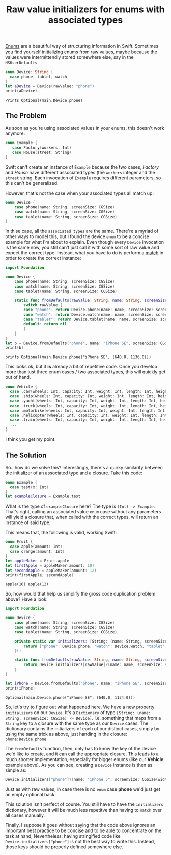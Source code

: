 # -*- org-export-babel-evaluate: nil -*-
#+title: Raw value initializers for enums with associated types
#+moved: https://appventure.me/posts/2016-04-23-associated-types-enum-raw-value-initializers.html
#+tags: swift cocoa ios
#+keywords: swift optional enum raw value initializers associated type
#+summary: Once you add associated types to an enum the task of creating instances quickly becomes very repetitive. See how a simple trick can greatly simplify this
#+description: Once you add associated types to an enum the task of creating instances quickly becomes very repetitive. See how a simple trick can greatly simplify this
#+OPTIONS: toc:nil

[[https://appventure.me/2015/10/17/advanced-practical-enum-examples/][Enums]] are a beautiful way of structuring information in Swift. Sometimes you find yourself initializing enums from raw values, maybe because the values were intermittendly stored somewhere else, say in the =NSUserDefaults=:

#+BEGIN_SRC swift :exports both :cache yes
enum Device: String {
  case phone, tablet, watch
}
let aDevice = Device(rawValue: "phone")
print(aDevice)
#+END_SRC

#+RESULTS[b70fd4600f5b031bffa9d9ba90adb3a2c3bd8d16]:
: Prints Optional(main.Device.phone)

** The Problem

As soon as you're using associated values in your enums, this doesn't work anymore:

#+BEGIN_SRC swift
enum Example {
   case Factory(workers: Int)
   case House(street: String)
}
#+END_SRC

Swift can't create an instance of =Example= because the two cases, /Factory/ and /House/ have different associated types (the =workers= integer and the =street= string. Each invocation of =Example= requires different parameters, so this can't be generalized. 

However, that's not the case when your associated types all match up:

#+BEGIN_SRC swift
enum Device {
    case phone(name: String, screenSize: CGSize)
    case watch(name: String, screenSize: CGSize)
    case tablet(name: String, screenSize: CGSize)
}
#+END_SRC

In thise case, all the =associated types= are the same. There're a myriad of other ways to model this, but I found the device =enum= to be a concise example for what I'm about to explain. Even though every =Device= invocation is the same now, you still can't just call it with some sort of raw value and expect the correct type. Instead, what you have to do is perform a [[https://appventure.me/2015/08/20/swift-pattern-matching-in-detail/][match]] in order to create the correct instance:

#+BEGIN_SRC swift :exports both :cache yes
import Foundation

enum Device {
    case phone(name: String, screenSize: CGSize)
    case watch(name: String, screenSize: CGSize)
    case tablet(name: String, screenSize: CGSize)
    
    static func fromDefaults(rawValue: String, name: String, screenSize: CGSize) -> Device? {
        switch rawValue {
        case "phone": return Device.phone(name: name, screenSize: screenSize)
        case "watch": return Device.watch(name: name, screenSize: screenSize)
        case "tablet": return Device.tablet(name: name, screenSize: screenSize)
        default: return nil
        }
    }
}
let b = Device.fromDefaults("phone", name: "iPhone SE", screenSize: CGSize(width: 640, height: 1136))
print(b)
#+END_SRC

#+RESULTS:
: prints Optional(main.Device.phone("iPhone SE", (640.0, 1136.0)))

This looks ok, but it *is* already a bit of repetitive code. Once you develop more than just three enum cases  / two associated types, this will quickly get out of hand.

#+BEGIN_SRC swift
enum Vehicle {
  case .car(wheels: Int, capacity: Int, weight: Int, length: Int, height: Int, width: Int, color: Int, name: Int, producer: Int, creation: NSDate, amountOfProducedUnits: Int)
  case .ship(wheels: Int, capacity: Int, weight: Int, length: Int, height: Int, width: Int, color: Int, name: Int, producer: Int, creation: NSDate, amountOfProducedUnits: Int)
  case .yacht(wheels: Int, capacity: Int, weight: Int, length: Int, height: Int, width: Int, color: Int, name: Int, producer: Int, creation: NSDate, amountOfProducedUnits: Int)
  case .truck(wheels: Int, capacity: Int, weight: Int, length: Int, height: Int, width: Int, color: Int, name: Int, producer: Int, creation: NSDate, amountOfProducedUnits: Int)
  case .motorbike(wheels: Int, capacity: Int, weight: Int, length: Int, height: Int, width: Int, color: Int, name: Int, producer: Int, creation: NSDate, amountOfProducedUnits: Int)
  case .helicopter(wheels: Int, capacity: Int, weight: Int, length: Int, height: Int, width: Int, color: Int, name: Int, producer: Int, creation: NSDate, amountOfProducedUnits: Int)
  case .train(wheels: Int, capacity: Int, weight: Int, length: Int, height: Int, width: Int, color: Int, name: Int, producer: Int, creation: NSDate, amountOfProducedUnits: Int)
  ...
}
#+END_SRC

I think you get my point.

** The Solution

So.. how do we solve this? Interestingly, there's a quirky similarity between the initializer of an associated type and a closure. Take this code:

#+BEGIN_SRC swift
enum Example {
  case test(x: Int)
}
let exampleClosure = Example.test
#+END_SRC

What is the type of =exampleClosure= here? The type is =(Int) -> Example=. That's right, calling an associated value =enum= case without any parameters will yield a closure that, when called with the correct types, will return an instance of said type.

This means that, the following is valid, working Swift:

#+BEGIN_SRC swift :exports both :cache yes
enum Fruit {
  case apple(amount: Int)
  case orange(amount: Int)
}
let appleMaker = Fruit.apple
let firstApple = appleMaker(amount: 10)
let secondApple = appleMaker(amount: 12)
print(firstApple, secondApple)
#+END_SRC

#+RESULTS[1dff563569daf7bf571349c03ae694319ccfc756]:
: apple(10) apple(12)

So, how would that help us simplify the gross code duplication problem above? Have a look:

#+NAME: feature-image
#+BEGIN_SRC swift :export-image true :export-template template5 :exports both :cache yes
import Foundation

enum Device {
    case phone(name: String, screenSize: CGSize)
    case watch(name: String, screenSize: CGSize)
    case tablet(name: String, screenSize: CGSize)
    
    private static var initializers: [String: (name: String, screenSize: CGSize) -> Device] = {
        return ["phone": Device.phone, "watch": Device.watch, "tablet": Device.tablet]
    }()
    
    static func fromDefaults(rawValue: String, name: String, screenSize: CGSize) -> Device? {
        return Device.initializers[rawValue]?(name: name, screenSize: screenSize)
    }
}

let iPhone = Device.fromDefaults("phone", name: "iPhone SE", screenSize: CGSize(width: 640, height: 1134))
print(iPhone)
#+END_SRC

#+RESULTS[1e6cacee85d087911fee25093e5f4726fd8ed117]: feature-image
: Optional(main.Device.phone("iPhone SE", (640.0, 1134.0)))

So, let's try to figure out what happened here. We have a new property =initializers= on our =Device=. It's a =Dictionary= of type =[String: (name: String, screenSize: CGSize) -> Device]=. I.e. something that maps from a =String= key to a closure with the same type as our =Device= cases. The dictionary contains the initializers of each of our distinct cases, simply by using the same trick as above, just handing in the closure: =phone:Device.phone=

The =fromDefaults= function, then, only has to know the key of the device we'd like to create, and it can call the appropriate closure. This leads to a much shorter implementation, especially for bigger enums (like our *Vehicle* example above). As you can see, creating a =Device= instance is then as simple as:

#+BEGIN_SRC swift
Device.initializers["phone"]?(name: "iPhone 5", screenSize: CGSize(width: 640, height: 1134)))
#+END_SRC

Just as with raw values, in case there is no =enum= case *phone* we'd just get an empty optional back. 

This solution isn't perfect of course. You still have to have the =initializers= dictionary, however it will be much less repetitve than having to =match= over all cases manually.

Finally, I suppose it goes without saying that the code above ignores an important best practice to be concise and to be able to concentrate on the task at hand; Nevertheless: having stringified code like =Device.initializers["phone"]= is not the best way to write this. Instead, those keys should be properly defined somewhere else. 


